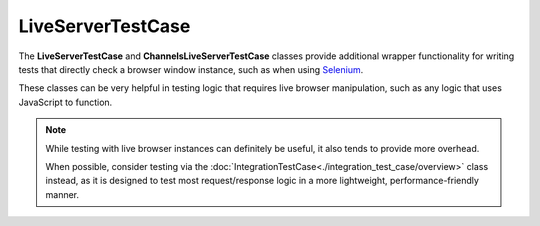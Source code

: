 LiveServerTestCase
******************


The **LiveServerTestCase** and **ChannelsLiveServerTestCase** classes provide
additional wrapper functionality for writing tests that directly check a
browser window instance, such as when using
`Selenium <https://www.selenium.dev/documentation/>`_.


These classes can be very helpful in testing logic that requires live browser
manipulation, such as any logic that uses JavaScript to function.


.. note::

   While testing with live browser instances can definitely be useful, it also
   tends to provide more overhead.

   When possible, consider testing via the
   :doc:`IntegrationTestCase<./integration_test_case/overview>`
   class instead, as it is designed to test most request/response logic in
   a more lightweight, performance-friendly manner.
